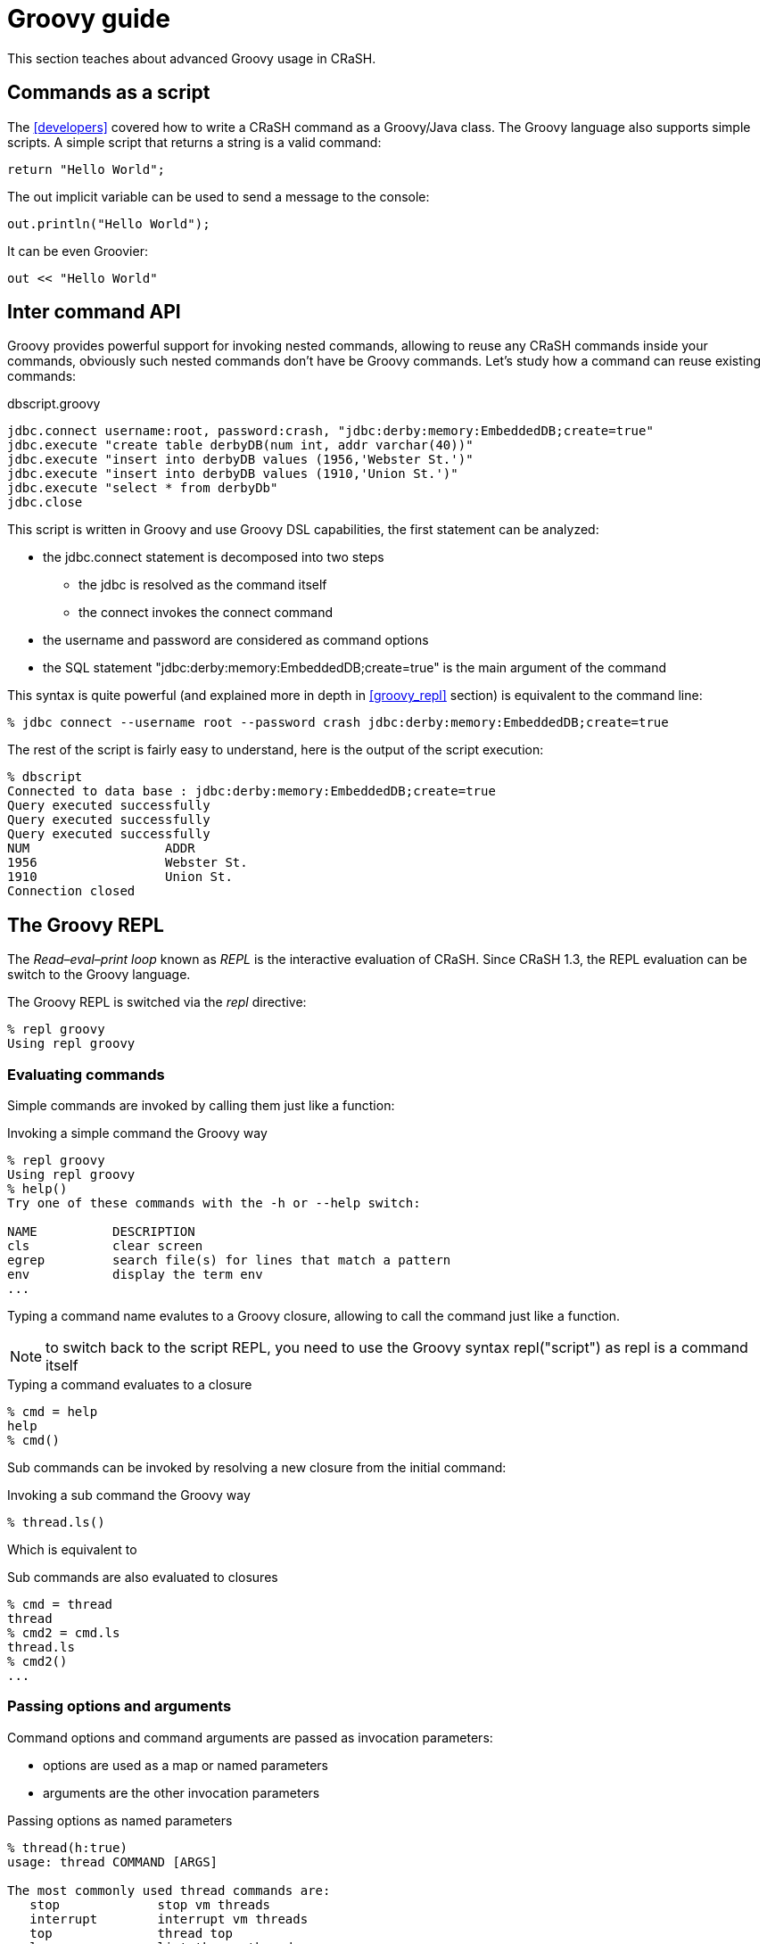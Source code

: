 = Groovy guide

This section teaches about advanced Groovy usage in CRaSH.

[[commands_as_script]]
== Commands as a script

The <<developers>> covered how to write a CRaSH command as a Groovy/Java class. The Groovy language
also supports simple scripts. A simple script that returns a string is a valid command:

[source,java]
----
return "Hello World";
----

The +out+ implicit variable can be used to send a message to the console:

[source,java]
----
out.println("Hello World");
----

It can be even Groovier:

[source,groovy]
----
out << "Hello World"
----

== Inter command API

Groovy provides powerful support for invoking nested commands, allowing to reuse any CRaSH
commands inside your commands, obviously such nested commands don't have be Groovy commands.
Let's study how a command can reuse existing commands:

[source,groovy]
.dbscript.groovy
----
jdbc.connect username:root, password:crash, "jdbc:derby:memory:EmbeddedDB;create=true"
jdbc.execute "create table derbyDB(num int, addr varchar(40))"
jdbc.execute "insert into derbyDB values (1956,'Webster St.')"
jdbc.execute "insert into derbyDB values (1910,'Union St.')"
jdbc.execute "select * from derbyDb"
jdbc.close
----

This script is written in Groovy and use Groovy DSL capabilities, the first statement can be
analyzed:

* the +jdbc.connect+ statement is decomposed into two steps
** the +jdbc+ is resolved as the command itself
** the +connect+ invokes the connect command
* the +username+ and +password+ are considered as command options
* the SQL statement +"jdbc:derby:memory:EmbeddedDB;create=true"+ is the main argument of the command

This syntax is quite powerful (and explained more in depth in <<groovy_repl>> section)
is equivalent to the command line:

----
% jdbc connect --username root --password crash jdbc:derby:memory:EmbeddedDB;create=true
----

The rest of the script is fairly easy to understand, here is the output of the script execution:

----
% dbscript
Connected to data base : jdbc:derby:memory:EmbeddedDB;create=true
Query executed successfully
Query executed successfully
Query executed successfully
NUM                  ADDR
1956                 Webster St.
1910                 Union St.
Connection closed
----

[groovy_repl]
== The Groovy REPL

The _Read–eval–print loop_ known as _REPL_ is the interactive evaluation of CRaSH. Since CRaSH 1.3, the REPL evaluation
can be switch to the Groovy language.

The Groovy REPL is switched via the _repl_ directive:

----
% repl groovy
Using repl groovy
----

=== Evaluating commands

Simple commands are invoked by calling them just like a function:

.Invoking a simple command the Groovy way
----
% repl groovy
Using repl groovy
% help()
Try one of these commands with the -h or --help switch:

NAME          DESCRIPTION
cls           clear screen
egrep         search file(s) for lines that match a pattern
env           display the term env
...
----

Typing a command name evalutes to a Groovy closure, allowing to call the command just like a function.

NOTE: to switch back to the script REPL, you need to use the Groovy syntax +repl("script")+ as +repl+
is a command itself

.Typing a command evaluates to a closure
----
% cmd = help
help
% cmd()
----

Sub commands can be invoked by resolving a new closure from the initial command:

.Invoking a sub command the Groovy way
----
% thread.ls()
----

Which is equivalent to

.Sub commands are also evaluated to closures
----
% cmd = thread
thread
% cmd2 = cmd.ls
thread.ls
% cmd2()
...
----

=== Passing options and arguments

Command options and command arguments are passed as invocation parameters:

* options are used as a map or named parameters
* arguments are the other invocation parameters

.Passing options as named parameters
----
% thread(h:true)
usage: thread COMMAND [ARGS]

The most commonly used thread commands are:
   stop             stop vm threads
   interrupt        interrupt vm threads
   top              thread top
   ls               list the vm threads
   dump             dump vm threads

% thread.ls(h:true)
usage: thread ls [-n | --name] [-g | --group] [-s | --state]

   [-n | --name]  Filter the threads with a glob expression on their name
   [-g | --group] Filter the threads with a glob expression on their group
   [-s | --state] Filter the threads by their status (new,runnable,blocked,waiting,timed_waiting,terminated)
----

.Passing an argument
----
% system.propget("file.encoding")
UTF-8
----

Passing options and arguments at the same time is easy to do, however the options should be the first method parameters:

.Passing an options and arguments
----
% jul.send(m:"hello", "the.category")
Aug 12, 2013 11:22:50 AM org.codehaus.groovy.reflection.CachedMethod invoke
INFO: hello
----

=== Options and arguments binding

Options and arguments can also be bound on a closure:

.Binding options to a command
----
% (thread.ls { h=true })()
...
% cmd = thread.ls { h=true }
thread.ls { h=true }
% cmd();
...
----

.Binding arguments to a command
----
% (system.propget { "file.encoding" })()
...
% cmd = system.propget { "file.encoding" }
system.propget { ["file.encoding"] }
% cmd();
...
----

Of course it is possible to bind options and arguments too, the arguments needs to be passed as last parameters:

.Passing an options and arguments
----
% (jul.send { m="hello"; "the category" })()
...
% cmd = jul.send { m="hello"; "the category" }
jul.send { m="hello"; ["the category"] }
% cmd()
...
----

=== Command pipeline

The object pipeline can be used in the Groovy REPL using the +|+ (pipe) operator. When a command closure is combined with a
 pipe, it returns a new closure that will invoke the pipeline construction.

.Assembling a command pipe
----
% (system.propls | egrep { "java.*" })()
java.runtime.name                        Java(TM) SE Runtime Environment
java.vm.version                          23.7-b01
java.vm.vendor                           Oracle Corporation
...
% cmd = system.propls | egrep { "java.*" }
system.propls | egrep { ["java.*"] }
% cmd()
...
----

A pipeline can also contain Groovy closures in addition of the existing commands

.Using a Groovy closure in a pipe
----
% (thread.ls | { Thread thread -> [id:thread.id, name:thread.name] })()
id name
------------------------------------
2  Reference Handler
3  Finalizer
...
% cmd = thread.ls | { Thread thread -> [id:thread.id, name:thread.name] }
thread.ls | Script14$_run_closure1@47da4d19
% cmd()
...
----

In this example, the closure takes the threads argument and transforms them to a serie of maps that are displayed then as a table
by CRaSH.
